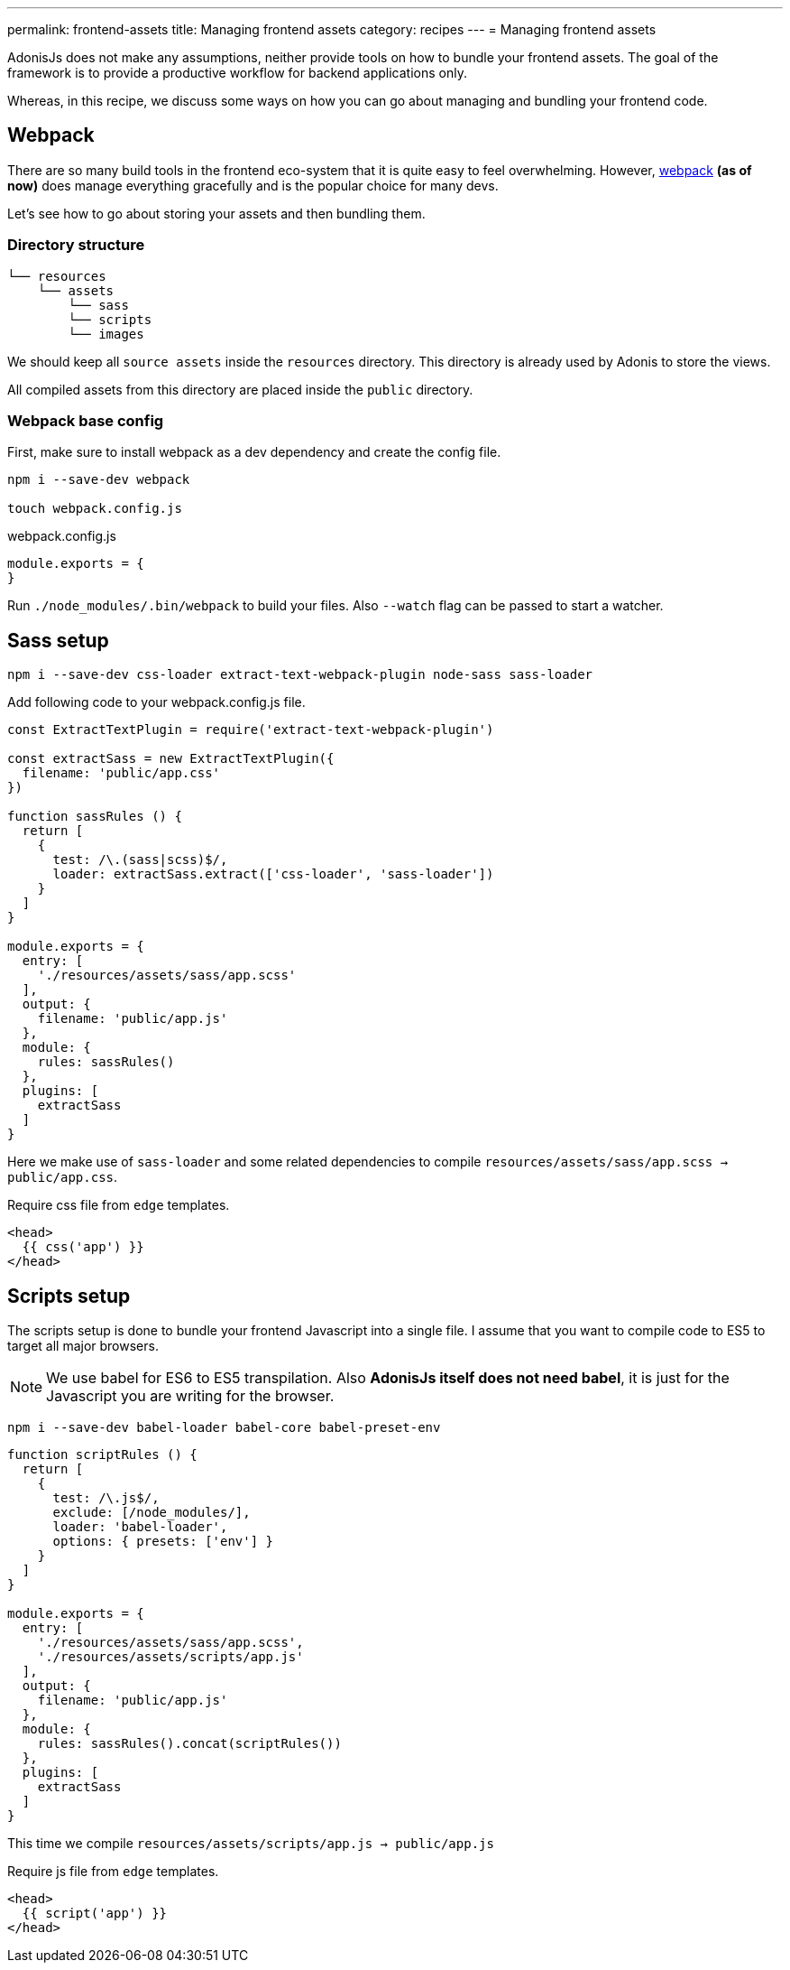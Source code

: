 ---
permalink: frontend-assets
title: Managing frontend assets
category: recipes
---
= Managing frontend assets

toc::[]

AdonisJs does not make any assumptions, neither provide tools on how to bundle your frontend assets. The goal of the framework is to provide a productive workflow for backend applications only.

Whereas, in this recipe, we discuss some ways on how you can go about managing and bundling your frontend code.

== Webpack
There are so many build tools in the frontend eco-system that it is quite easy to feel overwhelming. However, link:https://webpack.js.org/concepts/[webpack, window="_blank"] *(as of now)* does manage everything gracefully and is the popular choice for many devs.

Let's see how to go about storing your assets and then bundling them.

=== Directory structure
[source, bash]
----
└── resources
    └── assets
        └── sass
        └── scripts
        └── images
----

We should keep all `source assets` inside the `resources` directory. This directory is already used by Adonis to store the views.

All compiled assets from this directory are placed inside the `public` directory.

=== Webpack base config
First, make sure to install webpack as a dev dependency and create the config file.

[source, bash]
----
npm i --save-dev webpack

touch webpack.config.js
----

.webpack.config.js
[source, js]
----
module.exports = {
}
----

Run `./node_modules/.bin/webpack` to build your files. Also `--watch` flag can be passed to start a watcher.

== Sass setup

[source, bash]
----
npm i --save-dev css-loader extract-text-webpack-plugin node-sass sass-loader
----

Add following code to your webpack.config.js file.

[source, js]
----
const ExtractTextPlugin = require('extract-text-webpack-plugin')

const extractSass = new ExtractTextPlugin({
  filename: 'public/app.css'
})

function sassRules () {
  return [
    {
      test: /\.(sass|scss)$/,
      loader: extractSass.extract(['css-loader', 'sass-loader'])
    }
  ]
}

module.exports = {
  entry: [
    './resources/assets/sass/app.scss'
  ],
  output: {
    filename: 'public/app.js'
  },
  module: {
    rules: sassRules()
  },
  plugins: [
    extractSass
  ]
}
----

Here we make use of `sass-loader` and some related dependencies to compile `resources/assets/sass/app.scss -> public/app.css`.

Require css file from `edge` templates.

[source, edge]
----
<head>
  {{ css('app') }}
</head>
----


== Scripts setup
The scripts setup is done to bundle your frontend Javascript into a single file. I assume that you want to compile code to ES5 to target all major browsers.

NOTE: We use babel for ES6 to ES5 transpilation. Also *AdonisJs itself does not need babel*, it is just for the Javascript you are writing for the browser.

[source, bash]
----
npm i --save-dev babel-loader babel-core babel-preset-env
----

[source, js]
----
function scriptRules () {
  return [
    {
      test: /\.js$/,
      exclude: [/node_modules/],
      loader: 'babel-loader',
      options: { presets: ['env'] }
    }
  ]
}

module.exports = {
  entry: [
    './resources/assets/sass/app.scss',
    './resources/assets/scripts/app.js'
  ],
  output: {
    filename: 'public/app.js'
  },
  module: {
    rules: sassRules().concat(scriptRules())
  },
  plugins: [
    extractSass
  ]
}
----

This time we compile `resources/assets/scripts/app.js -> public/app.js`

Require js file from `edge` templates.

[source, edge]
----
<head>
  {{ script('app') }}
</head>
----
